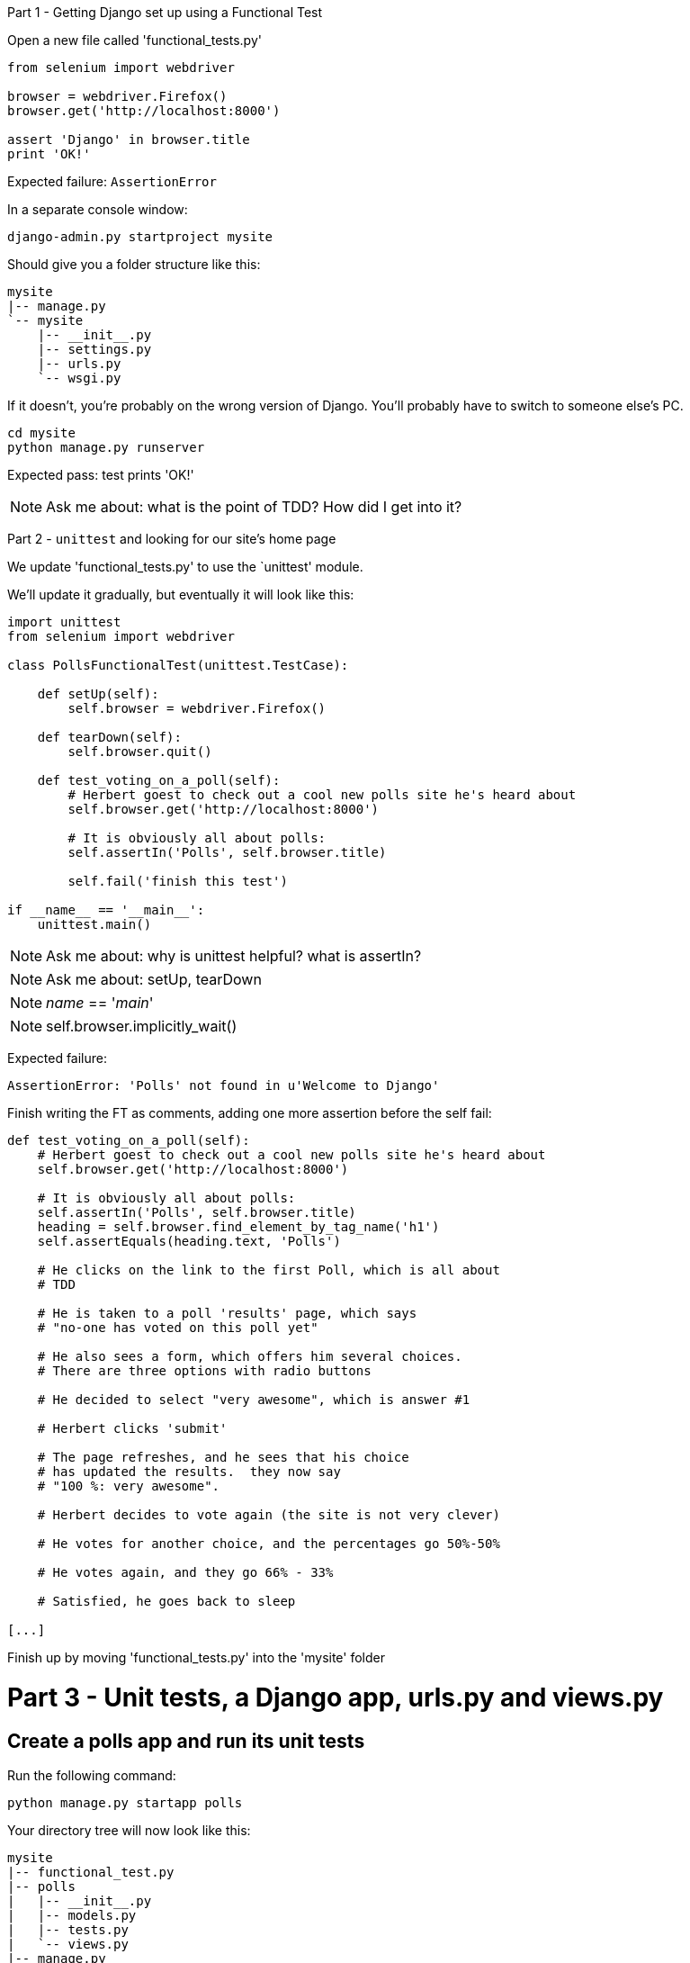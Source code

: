Part 1 - Getting Django set up using a Functional Test
======================================================================

Open a new file called 'functional_tests.py'

[source,python]
----
from selenium import webdriver

browser = webdriver.Firefox()
browser.get('http://localhost:8000')

assert 'Django' in browser.title
print 'OK!'
----

Expected failure:  `AssertionError`

In a separate console window:

----
django-admin.py startproject mysite
----

Should give you a folder structure like this:

----
mysite
|-- manage.py
`-- mysite
    |-- __init__.py
    |-- settings.py
    |-- urls.py
    `-- wsgi.py
----

If it doesn't, you're probably on the wrong version of Django. You'll probably
have to switch to someone else's PC.


----
cd mysite
python manage.py runserver
----

Expected pass: test prints 'OK!'

NOTE: Ask me about: what is the point of TDD? How did I get into it?


Part 2 - `unittest` and looking for our site's home page
======================================================================

We update 'functional_tests.py' to use the `unittest' module.

We'll update it gradually, but eventually it will look like this:

[source,python]
----

import unittest
from selenium import webdriver

class PollsFunctionalTest(unittest.TestCase):

    def setUp(self):
        self.browser = webdriver.Firefox()

    def tearDown(self):
        self.browser.quit()

    def test_voting_on_a_poll(self):
        # Herbert goest to check out a cool new polls site he's heard about
        self.browser.get('http://localhost:8000')

        # It is obviously all about polls:
        self.assertIn('Polls', self.browser.title)

        self.fail('finish this test')

if __name__ == '__main__':
    unittest.main()
----

NOTE: Ask me about: why is unittest helpful?  what is assertIn?

NOTE: Ask me about: setUp, tearDown

NOTE: __name__ == '__main__' 

NOTE: self.browser.implicitly_wait()

Expected failure:  

    AssertionError: 'Polls' not found in u'Welcome to Django'



Finish writing the FT as comments, adding one more assertion before the
self fail:

[source,python]
----
def test_voting_on_a_poll(self):
    # Herbert goest to check out a cool new polls site he's heard about
    self.browser.get('http://localhost:8000')

    # It is obviously all about polls:
    self.assertIn('Polls', self.browser.title)
    heading = self.browser.find_element_by_tag_name('h1')
    self.assertEquals(heading.text, 'Polls')

    # He clicks on the link to the first Poll, which is all about
    # TDD

    # He is taken to a poll 'results' page, which says
    # "no-one has voted on this poll yet"

    # He also sees a form, which offers him several choices.
    # There are three options with radio buttons

    # He decided to select "very awesome", which is answer #1

    # Herbert clicks 'submit'

    # The page refreshes, and he sees that his choice
    # has updated the results.  they now say
    # "100 %: very awesome".

    # Herbert decides to vote again (the site is not very clever)

    # He votes for another choice, and the percentages go 50%-50%

    # He votes again, and they go 66% - 33%

    # Satisfied, he goes back to sleep

[...]

----

Finish up by moving 'functional_tests.py' into the 'mysite' folder


Part 3 - Unit tests, a Django app, urls.py and views.py
======================================================

Create a polls app and run its unit tests
-----------------------------------------

Run the following command:

    python manage.py startapp polls

Your directory tree will now look like this:

    mysite
    |-- functional_test.py
    |-- polls
    |   |-- __init__.py
    |   |-- models.py
    |   |-- tests.py
    |   `-- views.py
    |-- manage.py
    `-- mysite
        |-- __init__.py
        |-- settings.py
        |-- urls.py
        `-- wsgi.py
        

Now we deliberately break the unit test at 'polls/tests.py'

[source,python]
----
from django.test import TestCase

class SimpleTest(TestCase):
    def test_basic_addition(self):
        """
        Tests that 1 + 1 always equals 2.
        """
        self.assertEqual(1 + 1, 2)
----

To run it: `python manage.py test`


Expected Failure 1:

    settings.DATABASES is improperly configured.


NOTE: Ask me about: The difference between unit tests and functional tests

Fix in 'mysite/settings.py'
    
[source,python]
----
DATABASES = {
    'default': {
        'ENGINE': 'django.db.backends.sqlite3', 
        'NAME': '',                      # Or path to database file if using sqlite3.
----

....
$ python manage.py test
$ python manage.py test polls
....

Expected Failure:

    ImproperlyConfigured: App with label polls could not be found

NOTE: Ask me about: re-usable apps?


[source,python]
----
INSTALLED_APPS = (
    'django.contrib.auth',
    'django.contrib.contenttypes',
    'django.contrib.sessions',
    'django.contrib.sites',
    'django.contrib.messages',
    'django.contrib.staticfiles',
    # Uncomment the next line to enable the admin:
    # 'django.contrib.admin',
    # Uncomment the next line to enable admin documentation:
    # 'django.contrib.admindocs',
    'polls',
)
----

Expected failure:

    AssertionError: 2 != 3


Django url mapping in urls.py
-----------------------------

Now change 'polls/tests.py'

[source,python]
----
from django.core.urlresolvers import resolve
from django.test import TestCase
from polls.views import home_page

class HomePageTest(TestCase):

    def test_root_url_resolves_to_home_page_view(self):
        found = resolve('/')
        self.assertEqual(found.func, home_page)
----


Expected failure:

    ImportError: cannot import name home_page



In 'polls/views.py':

[source,python]
----
# Create your views here.
home_page = None
----

NOTE: ask me about: that being totally ridiculous!

Expected failure:

    Resolver404: {'path': '', 'tried': []}


In 'mysite/urls.py' 

[source,python]
----
from django.conf.urls import patterns, include, url

# Uncomment the next two lines to enable the admin:
# from django.contrib import admin
# admin.autodiscover()

urlpatterns = patterns('',
    # Examples:
    url(r'^$', 'polls.views.home_page', name='home'),
    # url(r'^polls/', include('polls.foo.urls')),

    # Uncomment the admin/doc line below to enable admin documentation:
    # url(r'^admin/doc/', include('django.contrib.admindocs.urls')),

    # Uncomment the next line to enable the admin:
    # url(r'^admin/', include(admin.site.urls)),
)
----

Expected failure:

    ViewDoesNotExist: Could not import polls.views.home_page. View is not callable.

NOTE: ask me about: dot-notation vs importing views.


So, in 'polls/views.py'

[source,python]
----
# Create your views here.

def home_page():
    pass
----

Test should pass!


A minimal view to return static HTML in views.py
------------------------------------------------


We extend the unit tests in 'polls/tests.py', to say we want our view
to return some static HTML...


[source,python]
----
from django.core.urlresolvers import resolve
from django.test import TestCase
from django.http import HttpRequest
from polls.views import home_page

class HomePageTest(TestCase):

    def test_root_url_resolves_to_home_page_view(self):
        found = resolve('/')
        self.assertEqual(found.func, home_page)


    def test_home_page_returns_correct_html(self):
        request = HttpRequest()
        response = home_page(request)
        self.assertTrue(response.content.startswith('<html>'))
        self.assertIn('<title>Polls</title>', response.content)
        self.assertTrue(response.content.endswith('</html>'))
----


Expected failure:

    TypeError: home_page() takes no arguments (1 given)


* Minimal code change:

[source,python]
----
def home_page(request):
    pass
----

* Tests:

....
    self.assertTrue(response.content.startswith('<html>'))
AttributeError: 'NoneType' object has no attribute 'content'
....

* Code - we use `django.http.HttpResponse`, as predicted:

[source,python]
----
from django.http import HttpResponse

def home_page(request):
    return HttpResponse()
----

* Tests again:

....
    self.assertTrue(response.content.startswith('<html>'))
AssertionError: False is not true
....

* Code again:

[source,python]
----
def home_page(request):
    return HttpResponse('<html>')
----

* Tests:

....
AssertionError: '<title>Polls</title>' not found in '<html>'
....

* Code:


[source,python]
----
def home_page(request):
    return HttpResponse('<html><title>Polls</title>')
----

* Tests -- almost there?

....
    self.assertTrue(response.content.endswith('</html>'))
AssertionError: False is not true
....

* Come on, one last effort:


[source,python]
----
def home_page(request):
    return HttpResponse('<html><title>Polls</title></html>')
----


* Surely?

....
$ python manage.py test polls
Creating test database for alias 'default'...
..
----------------------------------------------------------------------
Ran 2 tests in 0.001s

OK
....

Now we re-run our functional test, and we expect them to pass re: the
`<title>', but fail on the `<h1>`


Part 4 - Switching to templates
===============================

Expected failure is:

    NoSuchElementException: Message: u'Unable to locate element: {"method":"tag


NOTE: Ask me about: ``Don't test constants''

Refactoring
-----------

We start with passing tests:

----
python manage.py test polls
[...]
OK
----

----
mkdir polls/templates
----

Then open a file at 'polls/templates/home.html', to which we'll transfer our
HTML:

[source,html]
----
<html>
    <title>Polls</title>
</html>
----

Now change 'polls/views.py':


[source,python]
----
from django.shortcuts import render

def home_page(request):
    return render(request, 'home.html')
----

Oops, an expected failure:

----
    self.assertTrue(response.content.endswith('</html>'))
AssertionError: False is not true
----

Add to test:

[source,python]
----
    def test_home_page_returns_correct_html(self):
        request = HttpRequest()
        response = home_page(request)
        self.assertTrue(response.content.startswith('<html>'))
        self.assertIn('<title>Polls</title>', response.content)
        print repr(response.content)
        self.assertTrue(response.content.endswith('</html>'))
----

And fix, in your own way.


Now we change the test:


[source,python]
----
from django.template.loader import render_to_string
[...]

    def test_home_page_returns_correct_html(self):
        request = HttpRequest()
        response = home_page(request)
        expected_html = render_to_string('home.html')
        self.assertEqual(response.content, expected_html)
----


NOTE: Ask me about the Django Test Client
NOTE: Ask me what Kent Beck said -- "do I really expect you to always code like
    this?"


Adding the h1 to our home page:
-------------------------------

[source,html]
----
<html>
    <head>
        <title>Polls</title>
    </head>
    <body>
        <h1>Poll ALL The Things!</h1>
    </body>
</html>
----

Expected failure: 

    no element by link text


**Hopefully we'll have a break at this point!**

Part 5 - The Django admin site
===============================

Ask me about: tesing 3rd party components


    def test_can_create_new_poll_via_admin_site(self):
        # Gertrude opens her web browser, and goes to the admin page
        self.browser.get('http://locahalhost:8000/admin/')

        # She sees the familiar 'Django administration' heading
        body = self.browser.find_element_by_tag_name('body')
        self.assertIn('Django administration', body.text)
        self.fail('Finish this test')

Ask me about: the Page pattern

